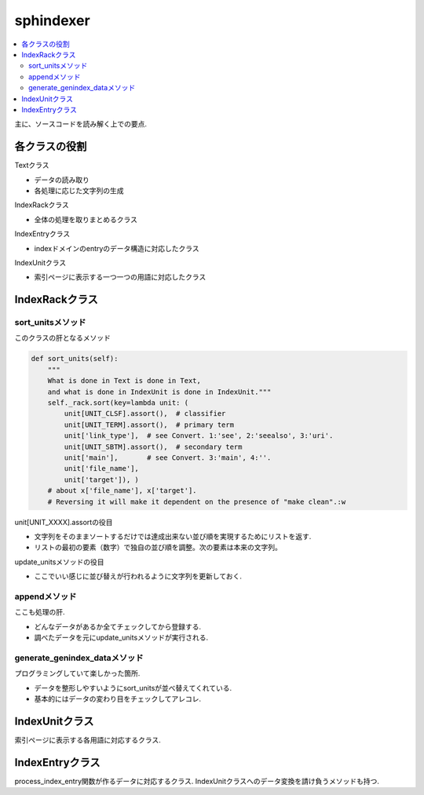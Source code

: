 ##########
sphindexer
##########

.. contents::
   :local:

主に、ソースコードを読み解く上での要点.

各クラスの役割
==============
Textクラス
 
- データの読み取り
- 各処理に応じた文字列の生成

IndexRackクラス

- 全体の処理を取りまとめるクラス

IndexEntryクラス

- indexドメインのentryのデータ構造に対応したクラス

IndexUnitクラス

- 索引ページに表示する一つ一つの用語に対応したクラス

IndexRackクラス
===============

sort_unitsメソッド
------------------
このクラスの肝となるメソッド

.. code-block:: python

    def sort_units(self):
        """
        What is done in Text is done in Text,
        and what is done in IndexUnit is done in IndexUnit."""
        self._rack.sort(key=lambda unit: (
            unit[UNIT_CLSF].assort(),  # classifier
            unit[UNIT_TERM].assort(),  # primary term
            unit['link_type'],  # see Convert. 1:'see', 2:'seealso', 3:'uri'.
            unit[UNIT_SBTM].assort(),  # secondary term
            unit['main'],       # see Convert. 3:'main', 4:''.
            unit['file_name'],
            unit['target']), )
        # about x['file_name'], x['target'].
        # Reversing it will make it dependent on the presence of "make clean".:w

unit[UNIT_XXXX].assortの役目

- 文字列をそのままソートするだけでは達成出来ない並び順を実現するためにリストを返す.
- リストの最初の要素（数字）で独自の並び順を調整。次の要素は本来の文字列。

update_unitsメソッドの役目

- ここでいい感じに並び替えが行われるように文字列を更新しておく.

appendメソッド
--------------
ここも処理の肝.

- どんなデータがあるか全てチェックしてから登録する.
- 調べたデータを元にupdate_unitsメソッドが実行される.

generate_genindex_dataメソッド
------------------------------
プログラミングしていて楽しかった箇所.

- データを整形しやすいようにsort_unitsが並べ替えてくれている.
- 基本的にはデータの変わり目をチェックしてアレコレ.

IndexUnitクラス
===============
索引ページに表示する各用語に対応するクラス.

IndexEntryクラス
================
process_index_entry関数が作るデータに対応するクラス.
IndexUnitクラスへのデータ変換を請け負うメソッドも持つ.
